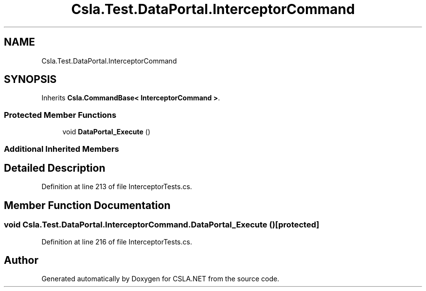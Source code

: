 .TH "Csla.Test.DataPortal.InterceptorCommand" 3 "Wed Jul 21 2021" "Version 5.4.2" "CSLA.NET" \" -*- nroff -*-
.ad l
.nh
.SH NAME
Csla.Test.DataPortal.InterceptorCommand
.SH SYNOPSIS
.br
.PP
.PP
Inherits \fBCsla\&.CommandBase< InterceptorCommand >\fP\&.
.SS "Protected Member Functions"

.in +1c
.ti -1c
.RI "void \fBDataPortal_Execute\fP ()"
.br
.in -1c
.SS "Additional Inherited Members"
.SH "Detailed Description"
.PP 
Definition at line 213 of file InterceptorTests\&.cs\&.
.SH "Member Function Documentation"
.PP 
.SS "void Csla\&.Test\&.DataPortal\&.InterceptorCommand\&.DataPortal_Execute ()\fC [protected]\fP"

.PP
Definition at line 216 of file InterceptorTests\&.cs\&.

.SH "Author"
.PP 
Generated automatically by Doxygen for CSLA\&.NET from the source code\&.
